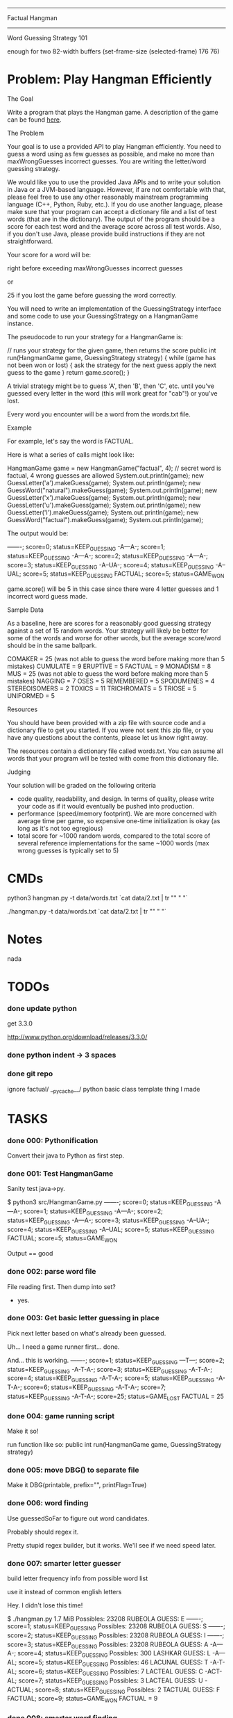 #+SEQ_TODO: todo started waiting done
#+ARCHIVE: ::* archive

--------------------------------------------------------------------------------
                                Factual Hangman
--------------------------------------------------------------------------------
                           Word Guessing Strategy 101

enough for two 82-width buffers
(set-frame-size (selected-frame) 176 76)

* Problem: Play Hangman Efficiently

The Goal

Write a program that plays the Hangman game. A description of the game can be
found [[http://en.wikipedia.org/wiki/Hangman_(game)][here]].

The Problem

Your goal is to use a provided API to play Hangman efficiently. You need to
guess a word using as few guesses as possible, and make no more than
maxWrongGuesses incorrect guesses. You are writing the letter/word guessing
strategy.

We would like you to use the provided Java APIs and to write your solution in
Java or a JVM-based language. However, if are not comfortable with that, please
feel free to use any other reasonably mainstream programming language (C++,
Python, Ruby, etc.). If you do use another language, please make sure that your
program can accept a dictionary file and a list of test words (that are in the
dictionary). The output of the program should be a score for each test word and
the average score across all test words. Also, if you don't use Java, please
provide build instructions if they are not straightforward.

Your score for a word will be:

   # letter guesses + # number of incorrect word guesses if you guessed the word
   right before exceeding maxWrongGuesses incorrect guesses

or

   25 if you lost the game before guessing the word correctly.

You will need to write an implementation of the GuessingStrategy interface and
some code to use your GuessingStrategy on a HangmanGame instance.

The pseudocode to run your strategy for a HangmanGame is:

   // runs your strategy for the given game, then returns the score
   public int run(HangmanGame game, GuessingStrategy strategy) {
     while (game has not been won or lost) {
       ask the strategy for the next guess
       apply the next guess to the game
     }
     return game.score();
   }

A trivial strategy might be to guess 'A', then 'B', then 'C', etc. until you've
guessed every letter in the word (this will work great for "cab"!) or you've
lost.

Every word you encounter will be a word from the words.txt file.

Example

For example, let's say the word is FACTUAL.

Here is what a series of calls might look like:

   HangmanGame game = new HangmanGame("factual", 4); // secret word is factual, 4 wrong guesses are allowed
   System.out.println(game);
   new GuessLetter('a').makeGuess(game);
   System.out.println(game);
   new GuessWord("natural").makeGuess(game);
   System.out.println(game);
   new GuessLetter('x').makeGuess(game);
   System.out.println(game);
   new GuessLetter('u').makeGuess(game);
   System.out.println(game);
   new GuessLetter('l').makeGuess(game);
   System.out.println(game);
   new GuessWord("factual").makeGuess(game);
   System.out.println(game);

The output would be:

   -------; score=0; status=KEEP_GUESSING
   -A---A-; score=1; status=KEEP_GUESSING
   -A---A-; score=2; status=KEEP_GUESSING
   -A---A-; score=3; status=KEEP_GUESSING
   -A--UA-; score=4; status=KEEP_GUESSING
   -A--UAL; score=5; status=KEEP_GUESSING
   FACTUAL; score=5; status=GAME_WON

game.score() will be 5 in this case since there were 4 letter guesses and 1
incorrect word guess made.

Sample Data

As a baseline, here are scores for a reasonably good guessing strategy against a
set of 15 random words. Your strategy will likely be better for some of the
words and worse for other words, but the average score/word should be in the
same ballpark.

   COMAKER = 25 (was not able to guess the word before making more than 5 mistakes)
   CUMULATE = 9
   ERUPTIVE = 5
   FACTUAL = 9
   MONADISM = 8
   MUS = 25 (was not able to guess the word before making more than 5 mistakes)
   NAGGING = 7
   OSES = 5
   REMEMBERED = 5
   SPODUMENES = 4
   STEREOISOMERS = 2
   TOXICS = 11
   TRICHROMATS = 5
   TRIOSE = 5
   UNIFORMED = 5

Resources

You should have been provided with a zip file with source code and a dictionary
file to get you started. If you were not sent this zip file, or you have any
questions about the contents, please let us know right away.

The resources contain a dictionary file called words.txt. You can assume all
words that your program will be tested with come from this dictionary file.

Judging

Your solution will be graded on the following criteria

 * code quality, readability, and design. In terms of quality, please write your
   code as if it would eventually be pushed into production.
 * performance (speed/memory footprint). We are more concerned with average time
   per game, so expensive one-time initialization is okay (as long as it's not
   too egregious)
 * total score for ~1000 random words, compared to the total score of several
   reference implementations for the same ~1000 words (max wrong guesses is
   typically set to 5)

* CMDs

python3 hangman.py -t data/words.txt `cat data/2.txt | tr "\n" " "`

./hangman.py -t data/words.txt `cat data/2.txt | tr "\n" " "`

* Notes

nada

* TODOs

*** done update python

get 3.3.0

http://www.python.org/download/releases/3.3.0/

*** done python indent -> 3 spaces
*** done git repo

ignore 
  factual/
  __pycache__/
  python basic class template thing I made

* TASKS

*** done 000: Pythonification

Convert their java to Python as first step.

*** done 001: Test HangmanGame

Sanity test java->py.

$ python3 src/HangmanGame.py
-------; score=0; status=KEEP_GUESSING
-A---A-; score=1; status=KEEP_GUESSING
-A---A-; score=2; status=KEEP_GUESSING
-A---A-; score=3; status=KEEP_GUESSING
-A--UA-; score=4; status=KEEP_GUESSING
-A--UAL; score=5; status=KEEP_GUESSING
FACTUAL; score=5; status=GAME_WON

Output == good

*** done 002: parse word file

File reading first. Then dump into set?
  - yes.

*** done 003: Get basic letter guessing in place

Pick next letter based on what's already been guessed.

Uh... I need a game runner first...
  done.

And... this is working.
  -------; score=1; status=KEEP_GUESSING
  ---T---; score=2; status=KEEP_GUESSING
  -A-T-A-; score=3; status=KEEP_GUESSING
  -A-T-A-; score=4; status=KEEP_GUESSING
  -A-T-A-; score=5; status=KEEP_GUESSING
  -A-T-A-; score=6; status=KEEP_GUESSING
  -A-T-A-; score=7; status=KEEP_GUESSING
  -A-T-A-; score=25; status=GAME_LOST
  FACTUAL = 25

*** done 004: game running script

Make it so!

run function like so:
  public int run(HangmanGame game, GuessingStrategy strategy)

*** done 005: move DBG() to separate file

Make it DBG(printable, prefix="", printFlag=True)

*** done 006: word finding

Use guessedSoFar to figure out word candidates.

Probably should regex it.

Pretty stupid regex builder, but it works. We'll see if we need speed later.

*** done 007: smarter letter guesser

build letter frequency info from possible word list

use it instead of common english letters

Hey. I didn't lose this time!

  $ ./hangman.py
  1.7 MiB
  Possibles: 23208
  RUBEOLA
  GUESS: E
  -------; score=1; status=KEEP_GUESSING
  Possibles: 23208
  RUBEOLA
  GUESS: S
  -------; score=2; status=KEEP_GUESSING
  Possibles: 23208
  RUBEOLA
  GUESS: I
  -------; score=3; status=KEEP_GUESSING
  Possibles: 23208
  RUBEOLA
  GUESS: A
  -A---A-; score=4; status=KEEP_GUESSING
  Possibles: 300
  LASHKAR
  GUESS: L
  -A---AL; score=5; status=KEEP_GUESSING
  Possibles: 46
  LACUNAL
  GUESS: T
  -A-T-AL; score=6; status=KEEP_GUESSING
  Possibles: 7
  LACTEAL
  GUESS: C
  -ACT-AL; score=7; status=KEEP_GUESSING
  Possibles: 3
  LACTEAL
  GUESS: U
  -ACTUAL; score=8; status=KEEP_GUESSING
  Possibles: 2
  TACTUAL
  GUESS: F
  FACTUAL; score=9; status=GAME_WON
  FACTUAL = 9

*** done 008: smarter word finding

Reject words containing failed guesses

getIncorrectlyGuessedLetters()
regex set...
  [badletters]+

Any matches, throw out.

Rejecting based on incorrect letters
  - may need to update for incorrect words when word guessing goes in
    - been TODO'd in code

*** done 009: BUG: wrong letter regex

regex to remove words containing incorrect letter choice bugged
  - but working partially... it removes some.

  $ ./hangman.py 
  1.7 MiB
  Possibles: 23208
  Pick: BOOZIERset()
  GUESS: E
  -------; score=1; status=KEEP_GUESSING
  [E]+
  Possibles: 22401
  Pick: BOOZIER{'E'}
  GUESS: S
  -------; score=2; status=KEEP_GUESSING
  [ES]+
  Possibles: 19745
  Pick: BOOZIER{'E', 'S'}
  GUESS: I
  -------; score=3; status=KEEP_GUESSING
  [EIS]+
  Possibles: 19241
  Pick: BOOZIER{'E', 'I', 'S'}
  GUESS: A
  -A---A-; score=4; status=KEEP_GUESSING
  [EIS]+
  Possibles: 279
  Pick: VATICAL{'E', 'I', 'S'}
  GUESS: L
  -A---AL; score=5; status=KEEP_GUESSING
  [EIS]+
  Possibles: 45
  Pick: VATICAL{'E', 'I', 'S'}
  GUESS: T
  -A-T-AL; score=6; status=KEEP_GUESSING
  [EIS]+
  Possibles: 7
  Pick: CANTHAL{'E', 'I', 'S'}
  GUESS: C
  -ACT-AL; score=7; status=KEEP_GUESSING
  [EIS]+
  Possibles: 3
  Pick: LACTEAL{'E', 'I', 'S'}
  GUESS: U
  -ACTUAL; score=8; status=KEEP_GUESSING
  [EIS]+
  Possibles: 2
  Pick: TACTUAL{'E', 'I', 'S'}
  GUESS: F
  FACTUAL; score=9; status=GAME_WON
  FACTUAL = 9

Ah, match(). Don't use match. Use search().

*** done 010: word guessing

Currently only guesses at words if it's possible to win that way.

*** done 011: command line optinos

 - location of dictionary
 - list of words
 - max guesses

$ ./hangman.py -h
usage: hangman.py [-h] [-g GUESSES] filename word [word ...]

positional arguments:
  filename              read dictionary in from file
  word                  list of words to play hangman on

optional arguments:
  -h, --help            show this help message and exit
  -g GUESSES, --guesses GUESSES
                        max number of wrong guesses

*** done 012: Modify to work for multiple games

Reuse strategy.

Also:
- average score

*** done 013: test on words

Their words:
   COMAKER = 25 (was not able to guess the word before making more than 5 mistakes)
   CUMULATE = 9
   ERUPTIVE = 5
   FACTUAL = 9
   MONADISM = 8
   MUS = 25 (was not able to guess the word before making more than 5 mistakes)
   NAGGING = 7
   OSES = 5
   REMEMBERED = 5
   SPODUMENES = 4
   STEREOISOMERS = 2
   TOXICS = 11
   TRICHROMATS = 5
   TRIOSE = 5
   UNIFORMED = 5
   average: 8.666666666

$ ./hangman.py words.txt COMAKER CUMULATE ERUPTIVE FACTUAL MONADISM MUS NAGGING OSES REMEMBERED SPODUMENES STEREOISOMERS TOXICS TRICHROMATS TRIOSE UNIFORMED
   COMAKER = 12
   CUMULATE = 9
   ERUPTIVE = 8
   FACTUAL = 10
   MONADISM = 6
   MUS = 25
   NAGGING = 5
   OSES = 4
   REMEMBERED = 5
   SPODUMENES = 4
   STEREOISOMERS = 3
   TOXICS = 7
   TRICHROMATS = 5
   TRIOSE = 7
   UNIFORMED = 10
   average: 7.999999999999999

Yay. 0.77777777777 better!

*** done 014: timing

Seems a bit slow. 

15 words:
  real	0m6.904s
  user	0m6.815s
  sys	0m0.086s

1000 would take... 7 or 8 minutes.

Get timing on function level...
  util.Timer is ready for action!

Now start using it.

  $ time ./hangman.py words.txt MUS
  Namespace(filename='words.txt', guesses=5, verbose=False, word=['MUS'])
  Strategy init took 0.191967964 sec.
  Strategery took 0.197170019 sec.
  Strategery took 0.010432959 sec.
  Strategery took 0.008641958 sec.
  Strategery took 0.007431984 sec.
  Strategery took 0.006187916 sec.
  Strategery took 0.006028175 sec.
  Strategery took 0.005857944 sec.
  Game took 0.242306948 sec.
  MUS = 25
  average: 25.0
  Total: 0.260428905 sec.

So, the first guess takes way too long... 75% of the run is the first guess.

But the timing works, so #014 is done.

*** done 015: Faster strategy

Speed up first strategy run.
  - don't do regexes, since they're useless. We haven't guessed anything yet.
  - just check word lengths

Slightly better.

previous:
  Strategery took 0.197170019 sec.
now:
  Strategery took 0.163403034 sec.

The possible words update takes pretty much all the strategy time.
  Update     took 0.155512094 sec.
  Strategery took 0.164095163 sec.

  Update     took 0.004542828 sec.
  Strategery took 0.010727882 sec.

  Update     took 0.003679991 sec.
  Strategery took 0.008900166 sec.

  Update     took 0.003553867 sec.
  Strategery took 0.007694006 sec.

  Update     took 0.003237009 sec.
  Strategery took 0.006378174 sec.

  Update     took 0.002988100 sec.
  Strategery took 0.006038904 sec.

  Update     took 0.002842903 sec.
  Strategery took 0.005592108 sec.

Iterations over the set isn't the problem.
  ITERATION took 0.014471054 sec.
But still, don't really want to do that every time... do you?

Maybe:
  Divide words up into different sets based on length.
  Possible words tree, basically.

foo = defaultdict(set)
foo[secretWordLen] <-- just the possible words of that length

Better.
  Namespace(filename='words.txt', guesses=5, verbose=False, word=['MUS'])
  Strategy init took 0.162680149 sec.

      Update took 0.000102043 sec.
  Strategery took 0.005481005 sec.

      Update took 0.001863003 sec.
  Strategery took 0.005516052 sec.

      Update took 0.001174927 sec.
  Strategery took 0.003688097 sec.

      Update took 0.000879049 sec.
  Strategery took 0.002399921 sec.

      Update took 0.000616074 sec.
  Strategery took 0.001395941 sec.

      Update took 0.000432968 sec.
  Strategery took 0.000988960 sec.

      Update took 0.000344038 sec.
  Strategery took 0.000798941 sec.
  Game took 0.020552158 sec.
  MUS = 25
  average: 25.0
  Total: 0.020627975 sec.

Before:
  ./hangman.py words.txt COMAKER CUMULATE ERUPTIVE FACTUAL MONADISM MUS NAGGING OSES REMEMBERED SPODUMENES STEREOISOMERS TOXICS TRICHROMATS TRIOSE UNIFORMED
  ...
  real	0m6.904s
  user	0m6.815s
  sys	0m0.086s
After:
  ./hangman.py words.txt COMAKER CUMULATE ERUPTIVE FACTUAL MONADISM MUS NAGGING OSES REMEMBERED SPODUMENES STEREOISOMERS TOXICS TRICHROMATS TRIOSE UNIFORMED
  ...
  real	0m3.490s
  user	0m3.458s
  sys	0m0.029s

Twice as fast. And update isn't the long pole anymore.

*** done 016: command line

Putting words on the command line won't cut it for when we move to large sets.
  - two files. One dictionary, one of words to be played.

*** done 017: faster strategy part 2

Estimate for 1000 games:
  Average game time: 0.219625076 sec. (15 game sample)
  so 1000 would be 219 seconds. 3.6 minutes.

letterStrategy() is the long pole now. It's 2 for loops. One to get the letter
frequencies and one to chose which of those to use.

$ python3 -m cProfile -s cumulative hangman.py words.txt 100.txt
...
        19949500 function calls (19942752 primitive calls) in 25.122 seconds

   Ordered by: cumulative time

   ncalls  tottime  percall  cumtime  percall filename:lineno(function)
      8/1    0.000    0.000   25.122   25.122 {built-in method exec}
        1    0.014    0.014   25.122   25.122 hangman.py:4(<module>)
        1    0.002    0.002   25.102   25.102 hangman.py:43(main)
      101    0.008    0.000   24.812    0.246 hangman.py:24(run)
      726    0.038    0.000   24.787    0.034 FrequencyStrategy.py:57(nextGuess)
      594    4.213    0.007   20.595    0.035 FrequencyStrategy.py:95(letterStrategy)
      ...


Can we use bulit-in functions instead of for loops?

http://www.python.org/doc/essays/list2str.html
  "If you feel the need for speed, go for built-in functions - you can't 
   beat a loop written in C."

So the letter frequency list is taking all the time. Average game time goes down to
0.04 when I switch back to popular letters.

map() + list comprehension brought the time down some, at the cost of extra memory.
  Old:
      594    4.213    0.007   20.595    0.035 FrequencyStrategy.py:95(letterStrategy)
      Average game time: 0.219625076 sec.
  New:
      590    0.054    0.000    9.721    0.016 FrequencyStrategy.py:95(letterStrategy)
      Average game time: 0.137980131 sec.

Brings estimate for 1000 games to 2.2 minutes.
Actual for 100 games is 13s.

Initial guesses are taking the vast majority of time, so move to part 3.

*** done 018: random words

http://stackoverflow.com/questions/9245638/select-random-lines-from-a-file-in-bash

sort -R words.txt | head -n 100 >100.txt
  Damn. "Invalid option -R". Guess that's Linux only.

http://stackoverflow.com/questions/448005/whats-an-easy-way-to-read-random-line-from-a-file-in-unix-command-line

This works for one line:
  head -$((${RANDOM} % `wc -l < words.txt` + 1)) words.txt | tail -1

But not for >1.

Eh. Just do it in python CLI.
  - 100.txt
  - 1000.txt

*** done 019: faster strategy part 3

Estimate for 1000 games to 2.2 minutes.
Actual for 100 games is 13s.
Make it faster.

Moved to dev branch in case this goes horribly wrong.

Do some strategizing in the init. 

Pre-make sets based on what the initial guesses will be.

E.g.
 A: set of all words length 5
 B: set of all words length 5 containing most popular letter in set A
    - but it's based on position, so.. hm...
 C: set of all words length 5 NOT containing most popular letter in set A
Possibly also the 4 sets for guess 2.

Also pre-make letter frequencies.

And cache all guess results along the way in every game just in case another 
game uses it.

- To Do: [4/4]
  - [X] WordSet class
    - [X] copy()
    - [X] updated()
      - Words has been culled. Redo frequency.
  - [X] allWords -> WordSet
    - Would need to make WordSet a class so defaultdict worked right...
  - [X] possibleWords -> WordSet
  - [X] remove letter freq gen from strat. Use WordSet's.

Pausing To Do list to note speed gain:
  $ time python3 hangman.py words.txt 15.txt
  ...
  average: 7.267326732673272
  Average game time: 0.052958725 sec.
  
  real	0m6.356s
  user	0m6.295s
  sys	0m0.058s

So 1000 will now take ~1 min. Yay!

Back to work...
- To Do: [3/3]
  - [X] cache WordSet for each guess
    - 1.9 sec for 15 words (5 cache hits, but those aren't used yet)
  - [X] look in cache for match
    - 1.85 sec for 15 words
    - 4.3 sec for 100
      - Average game time: 0.032850029 sec.
      - 1000 games in ~32 sec
  - [X] combine cache & allWords?
    - I think this removes need for firstUpdatePossibleWords()
    - Hm... this makes each game take long...
      - Wait. Nevermind. I was silly. Time is the same.

Just ran 1000 for real for the first time.
  average: 7.987012987012973
  Average game time: 0.014038171 sec.
  
  real	0m15.202s
  user	0m15.119s
  sys	0m0.077s

Very nice...

- To Do 3: [2/2]
  - [X] pre-guess first level (fail for most popular letter)
    - [X] Only do it for non-small lists. 
      - Don't need to bother if the only possible word is "ETHYLENEDIAMINETETRAACETATES"
    - [X] make letterStrategy() not need game
      - it only uses game for getAllGuessedLetters()
        - make it just take a set instead
    - [X] freebie
  - [X] Push to master branch

Hm... impressive gains for 15 words, but 1000 is less impressive. Guess that makes sense.

1000 words w/ pre-seeded-first-guess-miss cache:
  average: 7.9560439560439455
  Average game time: 0.013550419 sec.
  
  real	0m14.987s
  user	0m14.904s
  sys	0m0.078s

*** done 020: better strategy

Don't guess most popular letter...

Instead guess the letter that would halve the possibilities.
  i.e. binary search hangman

...if that's possible. I haven't printed out the letter counters in a long time.

Current, "choose most frequent letter" strategy:
  average: 8.042957042957035
  Average game time: 0.014179471 sec.
  real	0m15.650s

And, no so great.
  average: 14.666666666666668

Maybe first 2 use that, the rest use most common?
  average: 8.441558441558433
  Average game time: 0.013310668 sec.
  real	0m14.986s

So apparently gunning for 50% wrong chance instead of best chance of being right
increases your score. Who've thunk.

Not much increase in speed, either, so... remove it.

      orderedLetters = wordSet.letterFreq.most_common()
      if guessesLeft > 2:
         # order letters based on which closest to being in half the words
         target = len(wordSet) // 2
         orderedLetters.sort(key = lambda lc: abs(lc[1]-target))

      # pick the first letter that hasn't been guessed
      for letter, _ in orderedLetters:

*** done 021: better strategy 2

is guessing words worth it?

Try only guessing words when there's only 1 word to guess.

Current:
  average: 7.913086913086897
  Average game time: 0.014154551 sec.
  real	0m15.641s

Almost Only Letters strat:
  average: 8.219780219780185
  Average game time: 0.014710151 sec.
  real	0m16.322s

Nope. Guessing words is worth it, apparently. Leave it.

*** done 022: verbosity

Add it...
 -v and -vv in use

*** done 023: inconsistant score?

Same words, different scores sometimes.
5 runs of 15 word list:
  COMAKER       = 12 10  12  25 10  
  CUMULATE      = 9  9   9   9  9   
  ERUPTIVE      = 8  8   8   8  8   
  FACTUAL       = 10 10  10  10 10  
  MONADISM      = 6  6   6   6  6   
  MUS           = 25 25  25  25 25  
  NAGGING       = 4  4   4   4  4   
  OSES          = 4  4   4   4  4   
  REMEMBERED    = 4  4   4   4  4   
  SPODUMENES    = 4  5   5   5  5   
  STEREOISOMERS = 3  3   3   3  3   
  TOXICS        = 10 11  11  11 11  
  TRICHROMATS   = 5  5   5   5  5   
  TRIOSE        = 11 7   7   8  7   
  UNIFORMED     = 9  10  10  9  10  

Suspect it's due to unordered nature of sets...
  - sorted the words before wordStrategy picked one, but that's not (all of) it.

It guesses different letters sometimes too.
  GUESS: E R I A T S M K O
  COMAKER = 9
  
  GUESS: E R I A T S L M K N O C
  COMAKER = 12

Ah. It's the collections.Counter I use for letterFreq... That's unordered.
  - see 'debug output'.

Easy way to sort? 
  sorted(wordSet.letterFreq.most_common, key = lambda lc: abs(lc[1]-target))

Works.
How much speed does it cost?
How much do I care about stable game scores?
  Unsorted:
    average: 7.913086913086897
    Average game time: 0.014154551 sec.
    real	0m15.641s
  Sorted a-z:
    average: 8.013986013985999
    Average game time: 0.014091464 sec.
    real	0m15.522s
  Sorted z-a:
    average: 7.8011988011987885
    Average game time: 0.013920768 sec.
    real	0m15.491s

So for /my/ 1000 words, z-a is better...
100?
  unsorted:
    average: 7.584158415841589
    average: 7.910891089108916
  z-a:
    average: 7.198019801980203
  a-z:
    average: 7.584158415841589

All 173529 words?
  unsorted:
    average: 7.773973076397922
    Average game time: 0.003772665 sec.
    real	11m0.143s
  a-z:
    average: 7.82038633535348
    Average game time: 0.003799100 sec.
    real	11m5.142s
  z-a:
    average: 7.740837213597154
    Average game time: 0.003757779 sec.
    real	10m57.319s

So I guess it's Z-A...

***** debug output
GUESS: E
 num: 23208
 letters: [('E', 15273), ('S', 12338), ('I', 11028), ('A', 10830), ('R', 10516), ('N', 8545), ('T', 8034), ('O', 7993), ('L', 7946), ('D', 5995), ('U', 5722), ('C', 5341), ('G', 4590), ('P', 4308), ('M', 4181), ('H', 3701), ('B', 3292), ('Y', 2564), ('F', 2115), ('K', 2100), ('W', 1827), ('V', 1394), ('Z', 611), ('X', 504), ('J', 412), ('Q', 301)]
GUESS: R
 num: 6712
 letters: [('E', 6712), ('R', 3483), ('S', 3466), ('D', 2837), ('I', 2700), ('A', 2424), ('L', 2234), ('T', 2010), ('N', 1785), ('O', 1763), ('U', 1597), ('C', 1405), ('P', 1146), ('H', 1100), ('M', 1023), ('G', 924), ('B', 892), ('K', 596), ('F', 581), ('W', 561), ('V', 403), ('Y', 261), ('Z', 180), ('X', 144), ('Q', 114), ('J', 113)]
GUESS: I
 num: 1821
 letters: [('E', 1821), ('R', 1821), ('I', 874), ('A', 620), ('L', 572), ('T', 551), ('S', 544), ('O', 441), ('U', 420), ('N', 398), ('C', 358), ('P', 334), ('D', 299), ('H', 296), ('M', 263), ('G', 244), ('B', 235), ('K', 192), ('F', 185), ('W', 175), ('V', 99), ('Y', 48), ('Z', 44), ('J', 27), ('Q', 25), ('X', 13)]
GUESS: A
 num: 947
 letters: [('E', 947), ('R', 947), ('A', 415), ('L', 350), ('S', 323), ('T', 306), ('O', 294), ('U', 273), ('C', 238), ('N', 203), ('H', 178), ('P', 177), ('D', 154), ('B', 151), ('M', 127), ('G', 120), ('W', 92), ('F', 85), ('K', 80), ('V', 48), ('Y', 37), ('Z', 17), ('Q', 14), ('J', 11), ('X', 7)]
GUESS: S
 num: 99
 letters: [('A', 99), ('E', 99), ('R', 99), ('S', 26), ('T', 26), ('L', 25), ('C', 20), ('G', 20), ('D', 19), ('O', 17), ('M', 17), ('P', 16), ('N', 15), ('B', 12), ('K', 12), ('Y', 12), ('H', 9), ('V', 8), ('F', 7), ('U', 6), ('W', 5), ('Q', 1), ('X', 1)]
GUESS: L
 num: 73
 letters: [('A', 73), ('E', 73), ('R', 73), ('L', 21), ('T', 20), ('G', 17), ('D', 17), ('C', 15), ('M', 15), ('O', 14), ('N', 14), ('B', 11), ('K', 10), ('P', 10), ('Y', 8), ('H', 7), ('V', 7), ('F', 6), ('U', 5), ('W', 3), ('X', 1)]
GUESS: D
 num: 52
 letters: [('A', 52), ('E', 52), ('R', 52), ('D', 15), ('G', 13), ('M', 13), ('T', 13), ('N', 12), ('C', 11), ('K', 9), ('O', 9), ('B', 8), ('H', 7), ('P', 6), ('F', 5), ('V', 5), ('U', 5), ('Y', 5), ('W', 3)]
GUESS: G
 num: 37
 letters: [('A', 37), ('E', 37), ('R', 37), ('G', 11), ('N', 11), ('M', 10), ('T', 9), ('C', 8), ('K', 8), ('H', 7), ('O', 7), ('B', 5), ('P', 4), ('V', 4), ('U', 4), ('Y', 4), ('F', 3), ('W', 1)]
GUESS: C
 num: 26
 letters: [('A', 26), ('E', 26), ('R', 26), ('C', 8), ('K', 8), ('M', 8), ('H', 6), ('T', 6), ('B', 5), ('N', 5), ('P', 4), ('O', 3), ('U', 3), ('Y', 3), ('F', 2), ('V', 2), ('W', 1)]
GUESS: K
 num: 5
 letters: [('C', 5), ('R', 5), ('A', 5), ('E', 5), ('K', 2), ('H', 2), ('O', 2), ('M', 2), ('P', 1), ('T', 1)]
GUESS: O
 num: 2
 letters: [('C', 2), ('R', 2), ('A', 2), ('E', 2), ('K', 2), ('O', 2), ('M', 1)]
GUESS: M
 num: 1
 letters: [('C', 1), ('R', 1), ('A', 1), ('E', 1), ('K', 1), ('O', 1), ('M', 1)]
COMAKER = 12

GUESS: E
 num: 23208
 letters: [('E', 15273), ('S', 12338), ('I', 11028), ('A', 10830), ('R', 10516), ('N', 8545), ('T', 8034), ('O', 7993), ('L', 7946), ('D', 5995), ('U', 5722), ('C', 5341), ('G', 4590), ('P', 4308), ('M', 4181), ('H', 3701), ('B', 3292), ('Y', 2564), ('F', 2115), ('K', 2100), ('W', 1827), ('V', 1394), ('Z', 611), ('X', 504), ('J', 412), ('Q', 301)]
GUESS: R
 num: 6712
 letters: [('E', 6712), ('R', 3483), ('S', 3466), ('D', 2837), ('I', 2700), ('A', 2424), ('L', 2234), ('T', 2010), ('N', 1785), ('O', 1763), ('U', 1597), ('C', 1405), ('P', 1146), ('H', 1100), ('M', 1023), ('G', 924), ('B', 892), ('K', 596), ('F', 581), ('W', 561), ('V', 403), ('Y', 261), ('Z', 180), ('X', 144), ('Q', 114), ('J', 113)]
GUESS: I
 num: 1821
 letters: [('R', 1821), ('E', 1821), ('I', 874), ('A', 620), ('L', 572), ('T', 551), ('S', 544), ('O', 441), ('U', 420), ('N', 398), ('C', 358), ('P', 334), ('D', 299), ('H', 296), ('M', 263), ('G', 244), ('B', 235), ('K', 192), ('F', 185), ('W', 175), ('V', 99), ('Y', 48), ('Z', 44), ('J', 27), ('Q', 25), ('X', 13)]
GUESS: A
 num: 947
 letters: [('R', 947), ('E', 947), ('A', 415), ('L', 350), ('S', 323), ('T', 306), ('O', 294), ('U', 273), ('C', 238), ('N', 203), ('H', 178), ('P', 177), ('D', 154), ('B', 151), ('M', 127), ('G', 120), ('W', 92), ('F', 85), ('K', 80), ('V', 48), ('Y', 37), ('Z', 17), ('Q', 14), ('J', 11), ('X', 7)]
GUESS: S
 num: 99
 letters: [('R', 99), ('A', 99), ('E', 99), ('S', 26), ('T', 26), ('L', 25), ('C', 20), ('G', 20), ('D', 19), ('M', 17), ('O', 17), ('P', 16), ('N', 15), ('Y', 12), ('B', 12), ('K', 12), ('H', 9), ('V', 8), ('F', 7), ('U', 6), ('W', 5), ('Q', 1), ('X', 1)]
GUESS: L
 num: 73
 letters: [('R', 73), ('A', 73), ('E', 73), ('L', 21), ('T', 20), ('D', 17), ('G', 17), ('C', 15), ('M', 15), ('N', 14), ('O', 14), ('B', 11), ('P', 10), ('K', 10), ('Y', 8), ('V', 7), ('H', 7), ('F', 6), ('U', 5), ('W', 3), ('X', 1)]
GUESS: D
 num: 52
 letters: [('R', 52), ('A', 52), ('E', 52), ('D', 15), ('T', 13), ('G', 13), ('M', 13), ('N', 12), ('C', 11), ('K', 9), ('O', 9), ('B', 8), ('H', 7), ('P', 6), ('U', 5), ('V', 5), ('Y', 5), ('F', 5), ('W', 3)]
GUESS: G
 num: 37
 letters: [('R', 37), ('A', 37), ('E', 37), ('G', 11), ('N', 11), ('M', 10), ('T', 9), ('C', 8), ('K', 8), ('H', 7), ('O', 7), ('B', 5), ('P', 4), ('U', 4), ('V', 4), ('Y', 4), ('F', 3), ('W', 1)]
GUESS: C
 num: 26
 letters: [('R', 26), ('A', 26), ('E', 26), ('C', 8), ('K', 8), ('M', 8), ('T', 6), ('H', 6), ('B', 5), ('N', 5), ('P', 4), ('U', 3), ('Y', 3), ('O', 3), ('V', 2), ('F', 2), ('W', 1)]
GUESS: H
 num: 5
 letters: [('A', 5), ('R', 5), ('C', 5), ('E', 5), ('H', 2), ('K', 2), ('M', 2), ('O', 2), ('P', 1), ('T', 1)]
COMAKER = 25

GUESS: E
 num: 23208
 letters: [('E', 15273), ('S', 12338), ('I', 11028), ('A', 10830), ('R', 10516), ('N', 8545), ('T', 8034), ('O', 7993), ('L', 7946), ('D', 5995), ('U', 5722), ('C', 5341), ('G', 4590), ('P', 4308), ('M', 4181), ('H', 3701), ('B', 3292), ('Y', 2564), ('F', 2115), ('K', 2100), ('W', 1827), ('V', 1394), ('Z', 611), ('X', 504), ('J', 412), ('Q', 301)]
-----E-; score=1; status=KEEP_GUESSING
GUESS: R
 num: 6712
 letters: [('E', 6712), ('R', 3483), ('S', 3466), ('D', 2837), ('I', 2700), ('A', 2424), ('L', 2234), ('T', 2010), ('N', 1785), ('O', 1763), ('U', 1597), ('C', 1405), ('P', 1146), ('H', 1100), ('M', 1023), ('G', 924), ('B', 892), ('K', 596), ('F', 581), ('W', 561), ('V', 403), ('Y', 261), ('Z', 180), ('X', 144), ('Q', 114), ('J', 113)]
-----ER; score=2; status=KEEP_GUESSING
GUESS: I
 num: 1821
 letters: [('R', 1821), ('E', 1821), ('I', 874), ('A', 620), ('L', 572), ('T', 551), ('S', 544), ('O', 441), ('U', 420), ('N', 398), ('C', 358), ('P', 334), ('D', 299), ('H', 296), ('M', 263), ('G', 244), ('B', 235), ('K', 192), ('F', 185), ('W', 175), ('V', 99), ('Y', 48), ('Z', 44), ('J', 27), ('Q', 25), ('X', 13)]
-----ER; score=3; status=KEEP_GUESSING
GUESS: A
 num: 947
 letters: [('R', 947), ('E', 947), ('A', 415), ('L', 350), ('S', 323), ('T', 306), ('O', 294), ('U', 273), ('C', 238), ('N', 203), ('H', 178), ('P', 177), ('D', 154), ('B', 151), ('M', 127), ('G', 120), ('W', 92), ('F', 85), ('K', 80), ('V', 48), ('Y', 37), ('Z', 17), ('Q', 14), ('J', 11), ('X', 7)]
---A-ER; score=4; status=KEEP_GUESSING
GUESS: T
 num: 99
 letters: [('R', 99), ('E', 99), ('A', 99), ('T', 26), ('S', 26), ('L', 25), ('G', 20), ('C', 20), ('D', 19), ('M', 17), ('O', 17), ('P', 16), ('N', 15), ('Y', 12), ('K', 12), ('B', 12), ('H', 9), ('V', 8), ('F', 7), ('U', 6), ('W', 5), ('X', 1), ('Q', 1)]
---A-ER; score=5; status=KEEP_GUESSING
GUESS: S
 num: 73
 letters: [('R', 73), ('E', 73), ('A', 73), ('S', 20), ('C', 18), ('L', 17), ('G', 16), ('M', 15), ('P', 14), ('D', 14), ('O', 13), ('N', 13), ('Y', 11), ('K', 11), ('V', 8), ('B', 8), ('H', 7), ('U', 5), ('F', 5), ('W', 3), ('X', 1), ('Q', 1)]
---A-ER; score=6; status=KEEP_GUESSING
GUESS: M
 num: 53
 letters: [('R', 53), ('E', 53), ('A', 53), ('M', 14), ('L', 14), ('D', 13), ('G', 13), ('C', 13), ('N', 12), ('O', 10), ('K', 9), ('Y', 8), ('P', 8), ('V', 7), ('B', 7), ('H', 5), ('F', 5), ('U', 4), ('W', 2), ('X', 1)]
--MA-ER; score=7; status=KEEP_GUESSING
GUESS: K
 num: 6
 letters: [('R', 6), ('M', 6), ('E', 6), ('A', 6), ('K', 3), ('U', 2), ('O', 2), ('N', 2), ('H', 2), ('G', 2), ('D', 1), ('C', 1)]
--MAKER; score=8; status=KEEP_GUESSING
GUESS: U
 num: 3
 letters: [('M', 3), ('K', 3), ('E', 3), ('A', 3), ('R', 3), ('U', 1), ('O', 1), ('N', 1), ('C', 1)]
--MAKER; score=9; status=KEEP_GUESSING
GUESS: O
 num: 2
 letters: [('M', 2), ('K', 2), ('E', 2), ('A', 2), ('R', 2), ('O', 1), ('C', 1)]
-OMAKER; score=10; status=KEEP_GUESSING
COMAKER; score=10; status=GAME_WON

*** done 024: faster regex

Use one instead of 2.

Compact the one to see if it's faster.

Before:
  15:
    Average game time: 0.040141757 sec.
    real	0m1.996s
  1000:
    Average game time: 0.014569002 sec.
    real	0m16.038s
After:
  15:
    Average game time: 0.037995275 sec.
    real	0m1.970s
  1000:
    Average game time: 0.014188456 sec.
    real	0m15.639s
After after:
  15:
    Average game time: 0.034805250 sec.
    real	0m1.925s
  1000:
    Average game time: 0.012961594 sec.
    real	0m14.435s

*** done 025: clean-up

Make pretty!

- To Do [8/8]
  - [X] HangmanGame
  - [X] GuessFoo
  - [X] util
  - [X] WordSet
  - [X] FrequencyStrategy
    - ish
      - Saving some for finale
  - [X] hangman.py
  - [X] ack TODO
  - [X] catch assertion?
    - I check game's status instead.

*** done 026: try different SEED_MINs

Doesn't seem to affect time much, changing that.

*** done 027: README

Install Python 3.3.0.

Explain options.

Explain how to switch to use file instead of list.

Explain strategy & optimization.

*** done 028: clean-up finale [7/7]

 - [X] Spell check README.

 - [X] Handle unable-to-guess-word better.
   - actually I don't need to. 
     "Every word you encounter will be a word from the words.txt file."
   - but here's the code if I want it later:
      # If we can't guess the word...
      if len(self.possible) == 0 or self.possible.words == game.getIncorrectlyGuessedWords():
         # just guess common letters
         for letter in list("ETAOINSRHDLUCMFYWGPBVKXQJZ"):
            if letter not in game.getAllGuessedLetters():
               return GuessLetter(letter)
      el<current if goes here>

 - [X] Remove DBG() and timing?
   - that aren't used
     - [X] hangman
     - [X] FrequencyStrategy

 - [X] Clean it up.
   - [X] TODO
     - [X] hangman
     - [X] FrequencyStrategy
   - [X] template files

 - [X] Move word lists into subdir.
   - data/

 - [X] Switch back to word-list

 - [X] Send it.

*** 999: future

Need some sort of cache decay so memory doesn't keep going up.
All-the-words game takes 600 MB.
  ../memusg python3 hangman.py -t words.txt words.txt
  
  average score: 7.740837213597154
  init took:         01.246516 sec.
  average game time: 00.003475 sec.
  total time:        605.927172 sec.
  memusg: peak=594832

Try set intersections instead of regex/remove for incorrect letters.
  updatePossibleWords() (just after cache check)
      # try set intersection if possible
      # elif trying set intersection: # TODO
         # key with latest bad guess
         # check for key in cache
         # set intersection!

  second pre-seed for seedCache:
               # TODO - pre-seed two misses as well?
  #            # determine second guess letter
  #            letter = self.letterStrategy(self.wordCache[k], set(letter), 1000)
  #
  #            # weed down to just failures
  #            noLetter = self.wordCache[k].copy()
  #            for word in self.wordCache[k].words:
  #               if letter in word:
  #                  noLetter.words.remove(word)
  #            noLetter.updated()
  #
  #            # save to cache with new key
  #            key = HangmanGame.MYSTERY_LETTER * len(word) + "!" + letter
  #            self.wordCache[key] = noLetter
  #            util.DBG("pre-cached: " + key, DEBUG)

Try not updating the letterFreq for guesses with a word set > N.
  - Or only updating every other time. 
  - Or only updating if set has been reduced by more than half.

*** 999: Parallel

Switch to Go? Can't really parallelize this in Python, but it'd be simple to in Go.

* example

None.



# Local Variables: 
# fill-column:80
# End: 
